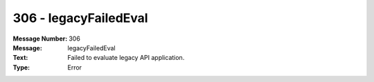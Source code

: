.. _build/messages/306:

========================================================================================
306 - legacyFailedEval
========================================================================================

:Message Number: 306
:Message: legacyFailedEval
:Text: Failed to evaluate legacy API application.
:Type: Error

